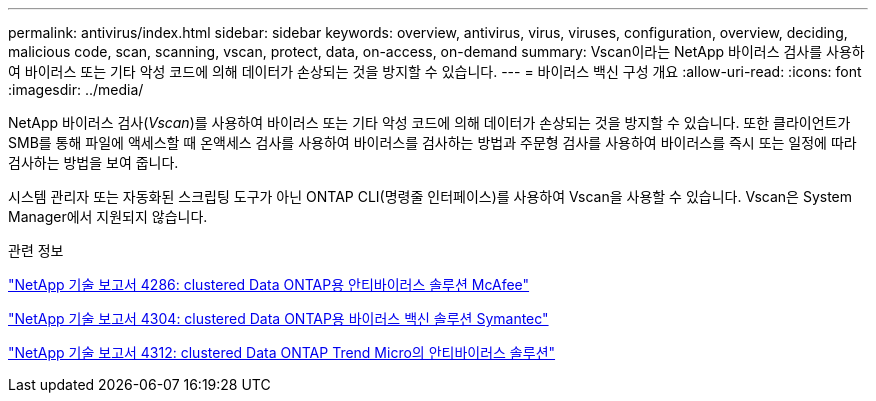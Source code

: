 ---
permalink: antivirus/index.html 
sidebar: sidebar 
keywords: overview, antivirus, virus, viruses, configuration, overview, deciding, malicious code, scan, scanning, vscan, protect, data, on-access, on-demand 
summary: Vscan이라는 NetApp 바이러스 검사를 사용하여 바이러스 또는 기타 악성 코드에 의해 데이터가 손상되는 것을 방지할 수 있습니다. 
---
= 바이러스 백신 구성 개요
:allow-uri-read: 
:icons: font
:imagesdir: ../media/


[role="lead"]
NetApp 바이러스 검사(_Vscan_)를 사용하여 바이러스 또는 기타 악성 코드에 의해 데이터가 손상되는 것을 방지할 수 있습니다. 또한 클라이언트가 SMB를 통해 파일에 액세스할 때 온액세스 검사를 사용하여 바이러스를 검사하는 방법과 주문형 검사를 사용하여 바이러스를 즉시 또는 일정에 따라 검사하는 방법을 보여 줍니다.

시스템 관리자 또는 자동화된 스크립팅 도구가 아닌 ONTAP CLI(명령줄 인터페이스)를 사용하여 Vscan을 사용할 수 있습니다. Vscan은 System Manager에서 지원되지 않습니다.

.관련 정보
http://www.netapp.com/us/media/tr-4286.pdf["NetApp 기술 보고서 4286: clustered Data ONTAP용 안티바이러스 솔루션 McAfee"^]

http://www.netapp.com/us/media/tr-4304.pdf["NetApp 기술 보고서 4304: clustered Data ONTAP용 바이러스 백신 솔루션 Symantec"^]

http://www.netapp.com/us/media/tr-4312.pdf["NetApp 기술 보고서 4312: clustered Data ONTAP Trend Micro의 안티바이러스 솔루션"^]
